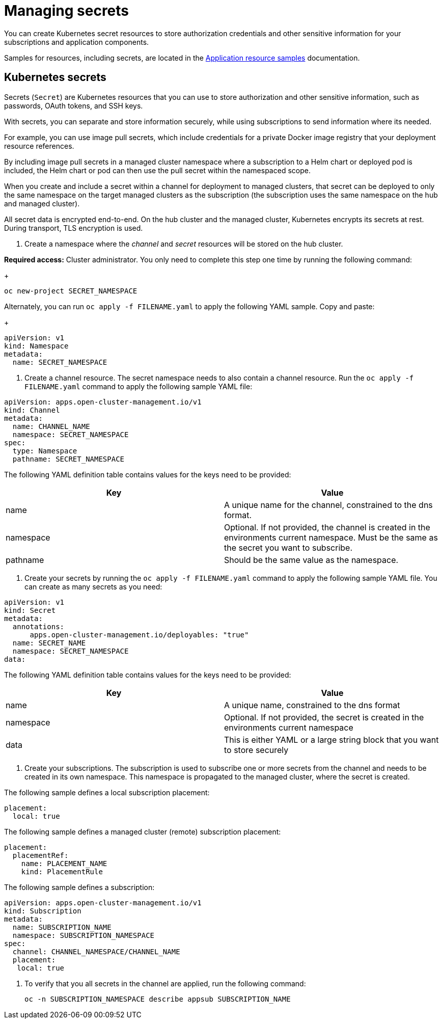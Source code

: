 [#managing-secrets]
= Managing secrets

You can create Kubernetes secret resources to store authorization credentials and other sensitive information for your subscriptions and application components.

Samples for resources, including secrets, are located in the xref:../manage_applications/app_sample.adoc#application-samples[Application resource samples] documentation.

[#kubernetes-secrets]
== Kubernetes secrets

Secrets (`Secret`) are Kubernetes resources that you can use to store authorization and other sensitive information, such as passwords, OAuth tokens, and SSH keys. 

With secrets, you can separate and store information securely, while using subscriptions to send information where its needed.

For example, you can use image pull secrets, which include credentials for a private Docker image registry that your deployment resource references. 

By including image pull secrets in a managed cluster namespace where a subscription to a Helm chart or deployed pod is included, the Helm chart or pod can then use the pull secret within the namespaced scope.

When you create and include a secret within a channel for deployment to managed clusters, that secret can be deployed to only the same namespace on the target managed clusters as the subscription (the subscription uses the same namespace on the hub and managed cluster).  

All secret data is encrypted end-to-end. On the hub cluster and the managed cluster, Kubernetes encrypts its secrets at rest. During transport, TLS encryption is used.

. Create a namespace where the _channel_ and _secret_ resources will be stored on the hub cluster. 

*Required access:* Cluster administrator. You only need to complete this step one time by running the following command:
+
----
oc new-project SECRET_NAMESPACE
----

Alternately, you can run `oc apply -f FILENAME.yaml` to apply the following YAML sample. Copy and paste:
+
----
apiVersion: v1
kind: Namespace
metadata:
  name: SECRET_NAMESPACE
----

. Create a channel resource. The secret namespace needs to also contain a channel resource. Run the `oc apply -f FILENAME.yaml` command to apply the following sample YAML file:

----
apiVersion: apps.open-cluster-management.io/v1
kind: Channel
metadata:
  name: CHANNEL_NAME
  namespace: SECRET_NAMESPACE
spec:
  type: Namespace
  pathname: SECRET_NAMESPACE
----

The following YAML definition table contains values for the keys need to be provided:

|===
| Key | Value

| name 
| A unique name for the channel, constrained to the dns format.

| namespace 
| Optional. If not provided, the channel is created in the environments current namespace. Must be the same as the secret you want to subscribe. 

| pathname 
| Should be the same value as the namespace.
|===

. Create your secrets by running the `oc apply -f FILENAME.yaml` command to apply the following sample YAML file. You can create as many secrets as you need: 

----
apiVersion: v1
kind: Secret
metadata:
  annotations:
      apps.open-cluster-management.io/deployables: "true"
  name: SECRET_NAME
  namespace: SECRET_NAMESPACE
data:
----

The following YAML definition table contains values for the keys need to be provided:

|===
| Key | Value 

|name 
| A unique name, constrained to the dns format 

| namespace 
| Optional. If not provided, the secret is created in the environments current namespace 

|data 
| This is either YAML or a large string block that you want to store securely 
|===

. Create your subscriptions. The subscription is used to subscribe one or more secrets from the channel and needs to be created in its own namespace. This namespace is propagated to the managed cluster, where the secret is created.

The following sample defines a local subscription placement:

----
placement:
  local: true
----

The following sample defines a managed cluster (remote) subscription placement:

----
placement:
  placementRef:
    name: PLACEMENT_NAME
    kind: PlacementRule
----

The following sample defines a subscription:

----
apiVersion: apps.open-cluster-management.io/v1
kind: Subscription
metadata:
  name: SUBSCRIPTION_NAME
  namespace: SUBSCRIPTION_NAMESPACE
spec:
  channel: CHANNEL_NAMESPACE/CHANNEL_NAME
  placement:
   local: true
----

. To verify that you all secrets in the channel are applied, run the following command:
+
----
oc -n SUBSCRIPTION_NAMESPACE describe appsub SUBSCRIPTION_NAME
----
